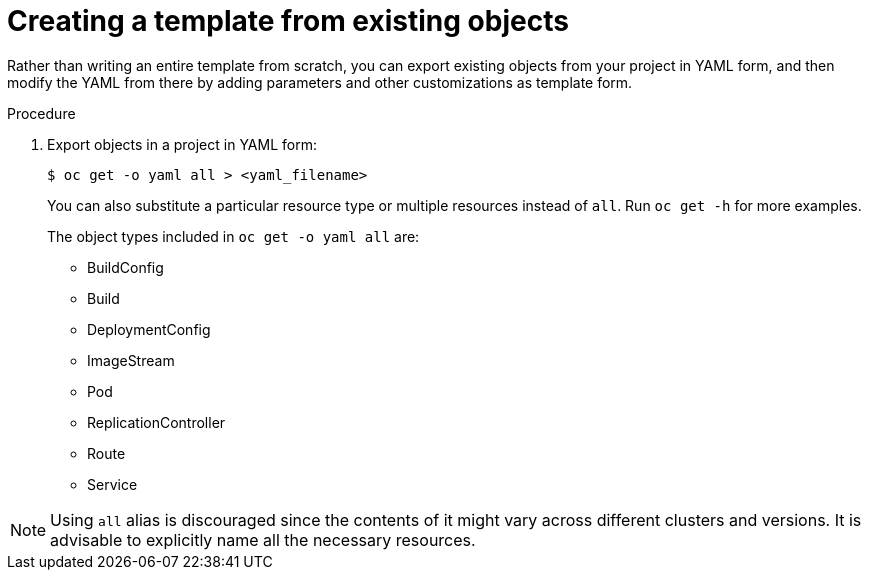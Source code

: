 // Module included in the following assemblies:
//
// * openshift_images/using-templates.adoc

[id="templates-create-from-existing-object_{context}"]
= Creating a template from existing objects

Rather than writing an entire template from scratch, you can export existing
objects from your project in YAML form, and then modify the YAML from there by
adding parameters and other customizations as template form.

.Procedure

. Export objects in a project in YAML form:
+
[source,terminal]
----
$ oc get -o yaml all > <yaml_filename>
----
+
You can also substitute a particular resource type or multiple resources instead of `all`.
Run `oc get -h` for more examples.
+
The object types included in `oc get -o yaml all` are:
+
* BuildConfig
* Build
* DeploymentConfig
* ImageStream
* Pod
* ReplicationController
* Route
* Service

[NOTE]
====
Using `all` alias is discouraged since the contents of it might vary
across different clusters and versions. It is advisable to explicitly
name all the necessary resources.
====
